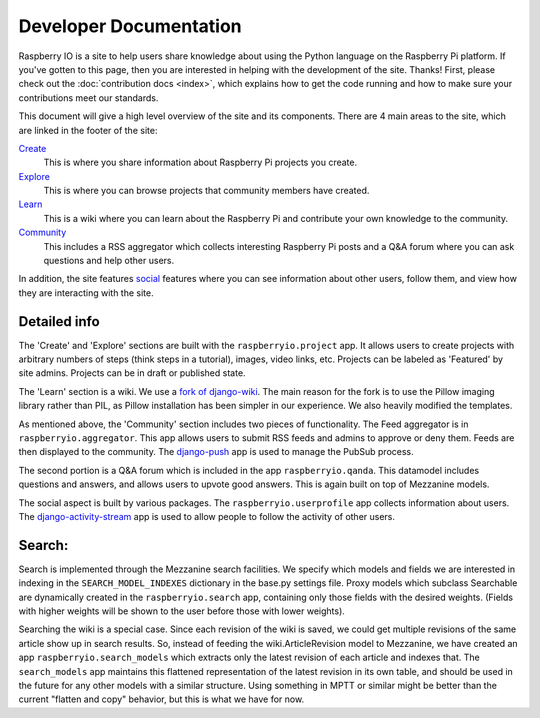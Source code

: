 .. _developer:

Developer Documentation
=======================

Raspberry IO is a site to help users share knowledge about using the
Python language on the Raspberry Pi platform. If you've gotten to this
page, then you are interested in helping with the development of the
site. Thanks! First, please check out the :doc:`contribution docs
<index>`, which explains how to get the code running and how to make
sure your contributions meet our standards.

This document will give a high level overview of the site and its
components. There are 4 main areas to the site, which are linked in
the footer of the site:

`Create <http://raspberry.io/projects/add/>`_
    This is where you share information about Raspberry Pi projects
    you create.
`Explore <http://raspberry.io/projects/>`_
    This is where you can browse projects that community members have
    created.
`Learn <http://raspberry.io/wiki/>`_
    This is a wiki where you can learn about the Raspberry Pi and
    contribute your own knowledge to the community.
`Community <http://raspberry.io/community/>`_
    This includes a RSS aggregator which collects interesting
    Raspberry Pi posts and a Q&A forum where you can ask questions and
    help other users.

In addition, the site features `social
<http://raspberry.io/dashboard/>`_ features where you can see
information about other users, follow them, and view how they are
interacting with the site.

Detailed info
-------------

The 'Create' and 'Explore' sections are built with the
``raspberryio.project`` app. It allows users to create projects with
arbitrary numbers of steps (think steps in a tutorial), images, video
links, etc. Projects can be labeled as 'Featured' by site admins.
Projects can be in draft or published state.

The 'Learn' section is a wiki. We use a `fork of django-wiki
<https://github.com/daaray/django-wiki>`_. The main reason for the
fork is to use the Pillow imaging library rather than PIL, as Pillow
installation has been simpler in our experience. We also heavily
modified the templates.

As mentioned above, the 'Community' section includes two pieces of
functionality. The Feed aggregator is in ``raspberryio.aggregator``.
This app allows users to submit RSS feeds and admins to approve or
deny them. Feeds are then displayed to the community. The `django-push
<https://django-push.readthedocs.org/en/latest/>`_ app is used to
manage the PubSub process.

The second portion is a Q&A forum which is included in the app
``raspberryio.qanda``. This datamodel includes questions and answers,
and allows users to upvote good answers. This is again built on top of
Mezzanine models.

The social aspect is built by various packages. The
``raspberryio.userprofile`` app collects information about users. The
`django-activity-stream
<https://django-activity-stream.readthedocs.org/en/latest/>`_ app is
used to allow people to follow the activity of other users.


Search:
-------

Search is implemented through the Mezzanine search facilities. We
specify which models and fields we are interested in indexing in the
``SEARCH_MODEL_INDEXES`` dictionary in the base.py settings file.
Proxy models which subclass Searchable are dynamically created in the
``raspberryio.search`` app, containing only those fields with the
desired weights. (Fields with higher weights will be shown to the user
before those with lower weights).

Searching the wiki is a special case. Since each revision of the wiki
is saved, we could get multiple revisions of the same article show up
in search results. So, instead of feeding the wiki.ArticleRevision
model to Mezzanine, we have created an app
``raspberryio.search_models`` which extracts only the latest revision
of each article and indexes that. The ``search_models`` app maintains
this flattened representation of the latest revision in its own table,
and should be used in the future for any other models with a similar
structure. Using something in MPTT or similar might be better than the
current "flatten and copy" behavior, but this is what we have for now.

